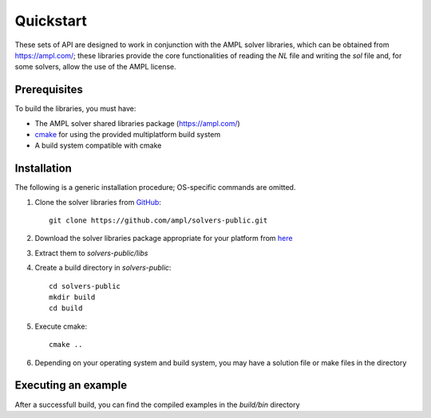 .. highlight:: bash

.. _cppquickstart:

Quickstart
==========


These sets of API are designed to work in conjunction with the AMPL solver libraries, which can 
be obtained from https://ampl.com/; these libraries provide the core functionalities of reading 
the `NL` file and writing the `sol` file and, for some solvers, allow the use of the AMPL license.

Prerequisites
-------------

To build the libraries, you must have:

- The AMPL solver shared libraries package (https://ampl.com/)
- `cmake <https://cmake.org/download/>`_ for using the provided multiplatform build system
- A build system compatible with cmake

Installation
------------

The following is a generic installation procedure; OS-specific commands are omitted.

1. Clone the solver libraries from `GitHub <https://github.com/ampl/solvers-public>`_::

        git clone https://github.com/ampl/solvers-public.git 


2. Download the solver libraries package appropriate for your platform from `here <https://ampl.com>`_
3. Extract them to `solvers-public/libs`
4. Create a build directory in `solvers-public`::

        cd solvers-public
        mkdir build
        cd build

5. Execute cmake::

        cmake ..

6. Depending on your operating system and build system, you may have a solution file or make files in the directory

Executing an example
--------------------

After a successfull build, you can find the compiled examples in the `build/bin` directory